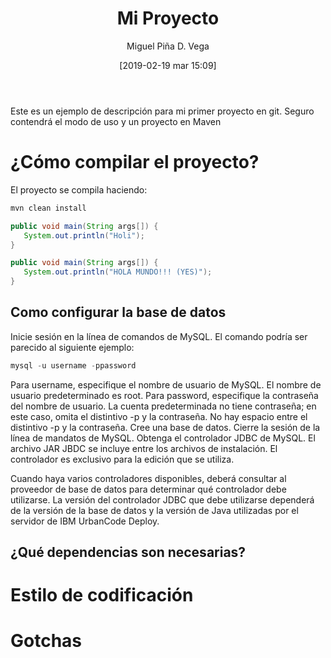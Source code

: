 #+title: Mi Proyecto
#+author: Miguel Piña
#+author: D. Vega
#+date: [2019-02-19 mar 15:09]

Este es un ejemplo de descripción para mi primer proyecto en git. Seguro
contendrá el modo de uso y un proyecto en Maven

* ¿Cómo compilar el proyecto?

El proyecto se compila haciendo:

#+begin_src sh
mvn clean install
#+end_src


#+begin_src java
public void main(String args[]) {
   System.out.println("Holi");
}
#+end_src

#+begin_src java
public void main(String args[]) {
   System.out.println("HOLA MUNDO!!! (YES)");
}
#+end_src

** Como configurar la base de datos
Inicie sesión en la línea de comandos de MySQL. El comando podría ser parecido al siguiente ejemplo:
#+begin_src sql
mysql -u username -ppassword
#+end_src

Para username, especifique el nombre de usuario de MySQL. El nombre de usuario predeterminado es root. Para password, especifique la contraseña del nombre de usuario. La cuenta predeterminada no tiene contraseña; en este caso, omita el distintivo -p y la contraseña. No hay espacio entre el distintivo -p y la contraseña.
Cree una base de datos. 
Cierre la sesión de la línea de mandatos de MySQL.
Obtenga el controlador JDBC de MySQL. El archivo JAR JBDC se incluye entre los archivos de instalación. El controlador es exclusivo para la edición que se utiliza.

Cuando haya varios controladores disponibles, deberá consultar al proveedor de base de datos para determinar qué controlador debe utilizarse. La versión del controlador JDBC que debe utilizarse dependerá de la versión de la base de datos y la versión de Java utilizadas por el servidor de IBM UrbanCode Deploy.

** ¿Qué dependencias son necesarias?
* Estilo de codificación
* Gotchas
